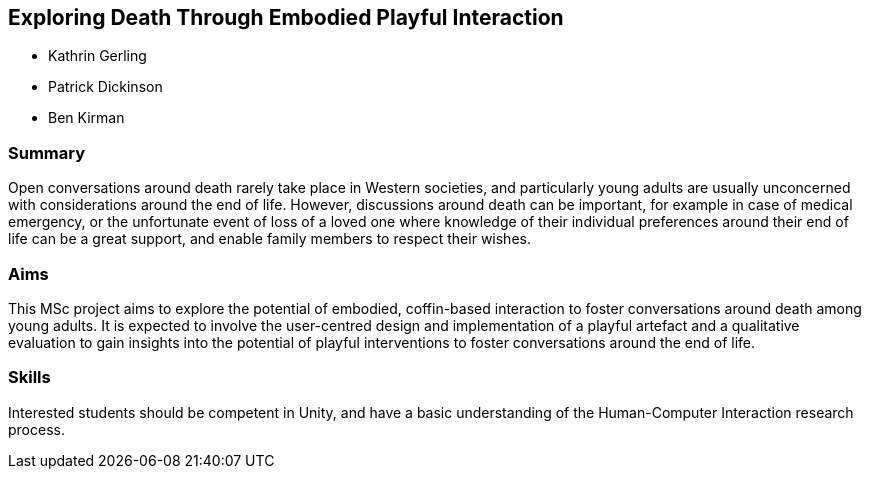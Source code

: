 == Exploring Death Through Embodied Playful Interaction

* Kathrin Gerling
* Patrick Dickinson
* Ben Kirman

=== Summary

Open conversations around death rarely take place in Western societies, and particularly young adults are usually unconcerned with considerations around the end of life. However, discussions around death can be important, for example in case of medical emergency, or the unfortunate event of loss of a loved one where knowledge of their individual preferences around their end of life can be a great support, and enable family members to respect their wishes.

=== Aims

This MSc project aims to explore the potential of embodied, coffin-based interaction to foster conversations around death among young adults. It is expected to involve the user-centred design and implementation of a playful artefact and a qualitative evaluation to gain insights into the potential of playful interventions to foster conversations around the end of life.

=== Skills

Interested students should be competent in Unity, and have a basic understanding of the Human-Computer Interaction research process.
